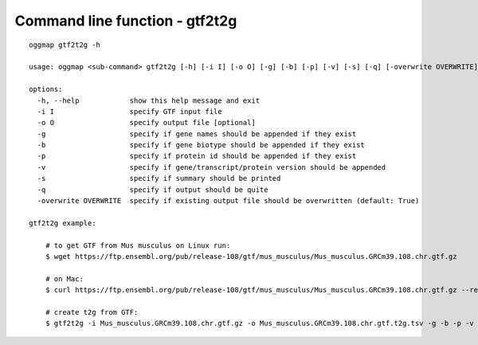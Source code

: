 .. _cmd_gtf2t2g:

Command line function - gtf2t2g
===============================

::

    oggmap gtf2t2g -h

    usage: oggmap <sub-command> gtf2t2g [-h] [-i I] [-o O] [-g] [-b] [-p] [-v] [-s] [-q] [-overwrite OVERWRITE]

    options:
      -h, --help            show this help message and exit
      -i I                  specify GTF input file
      -o O                  specify output file [optional]
      -g                    specify if gene names should be appended if they exist
      -b                    specify if gene biotype should be appended if they exist
      -p                    specify if protein id should be appended if they exist
      -v                    specify if gene/transcript/protein version should be appended
      -s                    specify if summary should be printed
      -q                    specify if output should be quite
      -overwrite OVERWRITE  specify if existing output file should be overwritten (default: True)

    gtf2t2g example:

        # to get GTF from Mus musculus on Linux run:
        $ wget https://ftp.ensembl.org/pub/release-108/gtf/mus_musculus/Mus_musculus.GRCm39.108.chr.gtf.gz

        # on Mac:
        $ curl https://ftp.ensembl.org/pub/release-108/gtf/mus_musculus/Mus_musculus.GRCm39.108.chr.gtf.gz --remote-name

        # create t2g from GTF:
        $ gtf2t2g -i Mus_musculus.GRCm39.108.chr.gtf.gz -o Mus_musculus.GRCm39.108.chr.gtf.t2g.tsv -g -b -p -v -s

